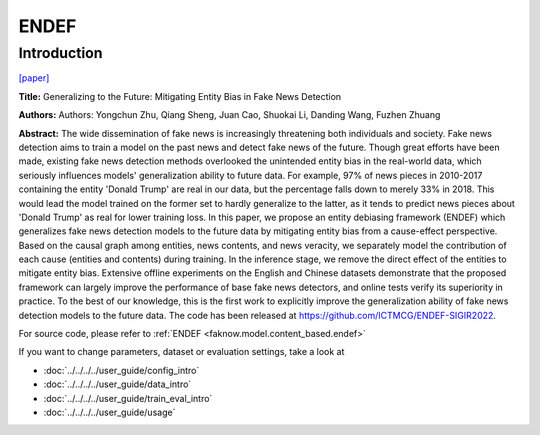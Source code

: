 ENDEF
=====
Introduction
-------------
`[paper] <https://dl.acm.org/doi/10.1145/3477495.3531816>`_

**Title:** Generalizing to the Future: Mitigating Entity Bias in Fake News Detection

**Authors:** Authors: Yongchun Zhu, Qiang Sheng, Juan Cao, Shuokai Li, Danding Wang, Fuzhen Zhuang

**Abstract:** The wide dissemination of fake news is increasingly threatening both individuals and society. Fake news
detection aims to train a model on the past news and detect fake news of the future. Though great efforts have been made,
existing fake news detection methods overlooked the unintended entity bias in the real-world data, which seriously influences
models' generalization ability to future data. For example, 97% of news pieces in 2010-2017 containing the entity 'Donald
Trump' are real in our data, but the percentage falls down to merely 33% in 2018. This would lead the model trained on the
former set to hardly generalize to the latter, as it tends to predict news pieces about 'Donald Trump' as real for lower
training loss. In this paper, we propose an entity debiasing framework (ENDEF) which generalizes fake news detection models
to the future data by mitigating entity bias from a cause-effect perspective. Based on the causal graph among entities,
news contents, and news veracity, we separately model the contribution of each cause (entities and contents) during training.
In the inference stage, we remove the direct effect of the entities to mitigate entity bias. Extensive offline experiments
on the English and Chinese datasets demonstrate that the proposed framework can largely improve the performance of base
fake news detectors, and online tests verify its superiority in practice. To the best of our knowledge, this is the first
work to explicitly improve the generalization ability of fake news detection models to the future data.
The code has been released at https://github.com/ICTMCG/ENDEF-SIGIR2022.

.. image:: ../../../media/ENDEF.png
    :align: center

For source code, please refer to :ref:`ENDEF <faknow.model.content_based.endef>`

If you want to change parameters, dataset or evaluation settings, take a look at

- :doc:`../../../../user_guide/config_intro`
- :doc:`../../../../user_guide/data_intro`
- :doc:`../../../../user_guide/train_eval_intro`
- :doc:`../../../../user_guide/usage`